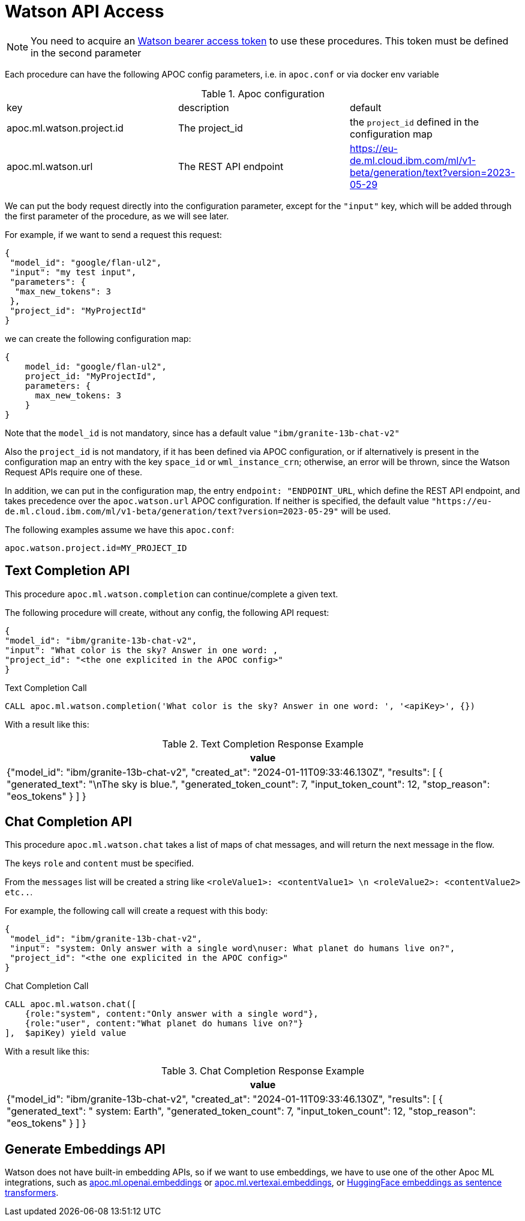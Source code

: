 [[Watson-api]]
= Watson API Access
:description: This section describes procedures that can be used to access the Watson API.

NOTE: You need to acquire an https://cloud.ibm.com/apidocs/Watson-data-api#creating-an-iam-bearer-token[Watson bearer access token] to use these procedures.
This token must be defined in the second parameter


Each procedure can have the following APOC config parameters, i.e. in `apoc.conf` or via docker env variable

.Apoc configuration
|===
|key | description | default
| apoc.ml.watson.project.id | The project_id | the `project_id` defined in the configuration map
| apoc.ml.watson.url | The REST API endpoint | https://eu-de.ml.cloud.ibm.com/ml/v1-beta/generation/text?version=2023-05-29
|===

We can put the body request directly into the configuration parameter, 
except for the `"input"` key, which will be added through the first parameter of the procedure, as we will see later.

For example, if we want to send a request this request:
```
{
 "model_id": "google/flan-ul2",
 "input": "my test input",
 "parameters": {
  "max_new_tokens": 3
 },
 "project_id": "MyProjectId"
}
```
we can create the following configuration map:
```
{
    model_id: "google/flan-ul2",
    project_id: "MyProjectId",
    parameters: {
      max_new_tokens: 3
    }
}
```

Note that the `model_id` is not mandatory, since has a default value `"ibm/granite-13b-chat-v2"`

Also the `project_id` is not mandatory, if it has been defined via APOC configuration,
or if alternatively is present in the configuration map an entry with the key `space_id` or `wml_instance_crn`; otherwise, an error will be thrown, since the Watson Request APIs require one of these.

In addition, we can put in the configuration map, the entry `endpoint: "ENDPOINT_URL`, 
which define the REST API endpoint, and takes precedence over the `apoc.watson.url` APOC configuration.
If neither is specified, the default value `"https://eu-de.ml.cloud.ibm.com/ml/v1-beta/generation/text?version=2023-05-29"` will be used.


The following examples assume we have this `apoc.conf`:
```
apoc.watson.project.id=MY_PROJECT_ID
```

== Text Completion API

This procedure `apoc.ml.watson.completion` can continue/complete a given text.

The following procedure will create, without any config, the following API request:
```
{
"model_id": "ibm/granite-13b-chat-v2",
"input": "What color is the sky? Answer in one word: ,
"project_id": "<the one explicited in the APOC config>"
}
```

.Text Completion Call
[source,cypher]
----
CALL apoc.ml.watson.completion('What color is the sky? Answer in one word: ', '<apiKey>', {})
----


With a result like this:

.Text Completion Response Example
[opts="header",cols="1"]
|===
| value
| {"model_id": "ibm/granite-13b-chat-v2",
    "created_at": "2024-01-11T09:33:46.130Z",
	"results": [
        {
			"generated_text": "\nThe sky is blue.",
			"generated_token_count": 7,
			"input_token_count": 12,
			"stop_reason": "eos_tokens"
		}
	]
}
|===


== Chat Completion API

This procedure `apoc.ml.watson.chat` takes a list of maps of chat messages, and will return the next message in the flow.

The keys `role` and `content` must be specified.

From the `messages` list will be created a string like `<roleValue1>: <contentValue1> \n <roleValue2>: <contentValue2> etc..`.

For example, the following call will create a request with this body:
```
{
 "model_id": "ibm/granite-13b-chat-v2",
 "input": "system: Only answer with a single word\nuser: What planet do humans live on?",
 "project_id": "<the one explicited in the APOC config>"
}
```

.Chat Completion Call
[source,cypher]
----
CALL apoc.ml.watson.chat([
    {role:"system", content:"Only answer with a single word"},
    {role:"user", content:"What planet do humans live on?"}
],  $apiKey) yield value
----


With a result like this:

.Chat Completion Response Example
[opts="header",cols="1"]
|===
| value
| {"model_id": "ibm/granite-13b-chat-v2",
    "created_at": "2024-01-11T09:33:46.130Z",
    "results": [
        {
            "generated_text": "
                system: Earth",
            "generated_token_count": 7,
            "input_token_count": 12,
            "stop_reason": "eos_tokens"
        }
    ]
}
|===


== Generate Embeddings API

Watson does not have built-in embedding APIs, 
so if we want to use embeddings, we have to use one of the other Apoc ML integrations,
such as xref::ml/openai.adoc[apoc.ml.openai.embeddings] or xref::ml/vertexai.adoc[apoc.ml.vertexai.embeddings], 
or https://huggingface.co/docs/hub/sentence-transformers[HuggingFace embeddings as sentence transformers].
